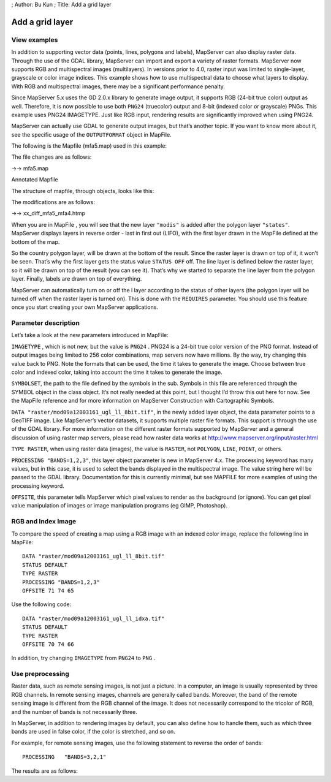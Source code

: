 ; Author: Bu Kun ; Title: Add a grid layer

Add a grid layer
================

View examples
-------------

.. raw:: html

   <p align="center">

.. raw:: html

   </p>

In addition to supporting vector data (points, lines, polygons and
labels), MapServer can also display raster data. Through the use of the
GDAL library, MapServer can import and export a variety of raster
formats. MapServer now supports RGB and multispectral images
(multilayers). In versions prior to 4.0, raster input was limited to
single-layer, grayscale or color image indices. This example shows how
to use multispectral data to choose what layers to display. With RGB and
multispectral images, there may be a significant performance penalty.

Since MapServer 5.x uses the GD 2.0.x library to generate image output,
it supports RGB (24-bit true color) output as well. Therefore, it is now
possible to use both ``PNG24`` (truecolor) output and 8-bit (indexed
color or grayscale) PNGs. This example uses PNG24 IMAGETYPE. Just like
RGB input, rendering results are significantly improved when using
PNG24.

MapServer can actually use GDAL to generate output images, but that’s
another topic. If you want to know more about it, see the specific usage
of the ``OUTPUTFORMAT`` object in MapFile.

The following is the Mapfile (mfa5.map) used in this example:

The file changes are as follows:

->-> mfa5.map

Annotated Mapfile

The structure of mapfile, through objects, looks like this:

.. raw:: html

   <pre>

                                                  MAP
                  LAYER #1-------------LAYER #2----|----LAYER #3--------LAYER #4
               (states_poly)           (modis)       (states_line)   (states_label)
                  |                                     |               |
     (land) CLASS- |-CLASS (water) |-CLASS |-CLASS
                |   |                                     |                 |
          STYLE-|   |-STYLE                               |-STYLE     STYLE-|-LABEL

   </pre>

The modifications are as follows:

->-> xx_diff_mfa5_mfa4.htmp

When you are in MapFile , you will see that the new layer ``"modis"`` is
added after the polygon layer ``"states"``. MapServer displays layers in
reverse order - last in first out (LIFO), with the first layer drawn in
the MapFile defined at the bottom of the map.

So the country polygon layer, will be drawn at the bottom of the result.
Since the raster layer is drawn on top of it, it won’t be seen. That’s
why the first layer gets the status value ``STATUS OFF`` off. The line
layer is defined below the raster layer, so it will be drawn on top of
the result (you can see it). That’s why we started to separate the line
layer from the polygon layer. Finally, labels are drawn on top of
everything.

MapServer can automatically turn on or off the l layer according to the
status of other layers (the polygon layer will be turned off when the
raster layer is turned on). This is done with the ``REQUIRES``
parameter. You should use this feature once you start creating your own
MapServer applications.

Parameter description
---------------------

Let’s take a look at the new parameters introduced in MapFile:

``IMAGETYPE`` , which is not new, but the value is ``PNG24`` . PNG24 is
a 24-bit true color version of the PNG format. Instead of output images
being limited to 256 color combinations, map servers now have millions.
By the way, try changing this value back to PNG. Note the formats that
can be used, the time it takes to generate the image. Choose between
true color and indexed color, taking into account the time it takes to
generate the image.

``SYMBOLSET``, the path to the file defined by the symbols in the sub.
Symbols in this file are referenced through the SYMBOL object in the
class object. It’s not really needed at this point, but I thought I’d
throw this out here for now. See the MapFile reference and for more
information on MapServer Construction with Cartographic Symbols.

``DATA "raster/mod09a12003161_ugl_ll_8bit.tif"``, in the newly added
layer object, the data parameter points to a GeoTIFF image. Like
MapServer’s vector datasets, it supports multiple raster file formats.
This support is through the use of the GDAL library. For more
information on the different raster formats supported by MapServer and a
general discussion of using raster map servers, please read how raster
data works at http://www.mapserver.org/input/raster.html

``TYPE RASTER``, when using raster data (images), the value is
``RASTER``, not ``POLYGON``, ``LINE``, ``POINT``, or others.

``PROCESSING "BANDS=1,2,3"``, this layer object parameter is new in
MapServer 4.x. The processing keyword has many values, but in this case,
it is used to select the bands displayed in the multispectral image. The
value string here will be passed to the GDAL library. Documentation for
this is currently minimal, but see MAPFILE for more examples of using
the processing keyword.

``OFFSITE``, this parameter tells MapServer which pixel values to render
as the background (or ignore). You can get pixel value manipulation of
images or image manipulation programs (eg GIMP, Photoshop).

RGB and Index Image
-------------------

To compare the speed of creating a map using a RGB image with an indexed
color image, replace the following line in MapFile:

::

   DATA "raster/mod09a12003161_ugl_ll_8bit.tif"
   STATUS DEFAULT
   TYPE RASTER
   PROCESSING "BANDS=1,2,3"
   OFFSITE 71 74 65

Use the following code:

::

   DATA "raster/mod09a12003161_ugl_ll_idxa.tif"
   STATUS DEFAULT
   TYPE RASTER
   OFFSITE 70 74 66

In addition, try changing ``IMAGETYPE`` from ``PNG24`` to ``PNG`` .

Use preprocessing
-----------------

Raster data, such as remote sensing images, is not just a picture. In a
computer, an image is usually represented by three RGB channels. In
remote sensing images, channels are generally called bands. Moreover,
the band of the remote sensing image is different from the RGB channel
of the image. It does not necessarily correspond to the tricolor of RGB,
and the number of bands is not necessarily three.

In MapServer, in addition to rendering images by default, you can also
define how to handle them, such as which three bands are used in false
color, if the color is stretched, and so on.

For example, for remote sensing images, use the following statement to
reverse the order of bands:

::

   PROCESSING   "BANDS=3,2,1"

The results are as follows:

.. raw:: html

   <p align="center">

.. raw:: html

   </p>
